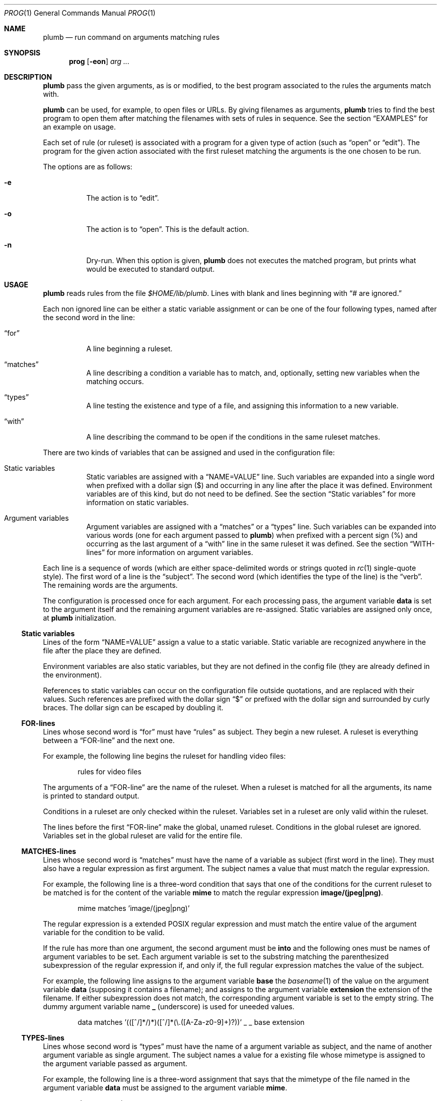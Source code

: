 .Dd October 3, 2022
.Dt PROG 1
.Os
.Sh NAME
.Nm plumb
.Nd run command on arguments matching rules
.Sh SYNOPSIS
.Nm prog
.Op Fl eon
.Ar arg ...
.Sh DESCRIPTION
.Nm
pass the given arguments, as is or modified,
to the best program associated to the rules the arguments match with.
.Pp
.Nm
can be used, for example, to open files or URLs.
By giving filenames as arguments,
.Nm
tries to find the best program to open them
after matching the filenames with sets of rules in sequence.
See the section
.Sx "EXAMPLES"
for an example on usage.
.Pp
Each set of rule (or ruleset) is associated with a program for a given type of action
(such as
.Dq "open"
or
.Dq "edit" ) .
The program for the given action associated with the first ruleset
matching the arguments is the one chosen to be run.
.Pp
The options are as follows:
.Bl -tag -width Ds
.It Fl e
The action is to 
.Dq edit .
.It Fl o
The action is to 
.Dq open .
This is the default action.
.It Fl n
Dry-run.
When this option is given,
.Nm
does not executes the matched program, but prints what would be executed to standard output.
.El
.Sh USAGE
.Nm
reads rules from the file
.Pa "$HOME/lib/plumb".
Lines with blank and lines beginning with
.Dq "#" are ignored.
.Pp
Each non ignored line can be either a static variable assignment
or can be one of the four following types,
named after the second word in the line:
.Bl -tag -width Ds
.It Dq "for"
A line beginning a ruleset.
.It Dq "matches"
A line describing a condition a variable has to match,
and, optionally, setting new variables when the matching occurs.
.It Dq "types"
A line testing the existence and type of a file,
and assigning this information to a new variable.
.It Dq "with"
A line describing the command to be open if the conditions in the same ruleset matches.
.El
.Pp
There are two kinds of variables that can be assigned and used in the configuration file:
.Bl -tag -width Ds
.It Static variables
Static variables are assigned with a
.Dq "NAME=VALUE"
line.
Such variables are expanded into a single word
when prefixed with a dollar sign
.Pq "$"
and occurring in any line after the place it was defined.
Environment variables are of this kind, but do not need to be defined.
See the section
.Sx "Static variables"
for more information on static variables.
.It Argument variables
Argument variables are assigned with a
.Dq "matches"
or a
.Dq "types"
line.
Such variables can be expanded into various words
(one for each argument passed to
.Nm )
when prefixed with a percent sign
.Pq "%"
and occurring as the last argument of a
.Dq "with"
line in the same ruleset it was defined.
See the section
.Sx "WITH-lines"
for more information on argument variables.
.El
.Pp
Each line is a sequence of words
(which are either space-delimited words or
strings quoted in
.Xr rc 1
single-quote style).
The first word of a line is the
.Dq "subject" .
The second word (which identifies the type of the line) is the
.Dq "verb" .
The remaining words are the arguments.
.Pp
The configuration is processed once for each argument.
For each processing pass, the argument variable
.Ic data
is set to the argument itself
and the remaining argument variables are re-assigned.
Static variables are assigned only once, at
.Nm
initialization.
.Ss Static variables
Lines of the form
.Dq "NAME=VALUE"
assign a value to a static variable.
Static variable are recognized anywhere in the file after the place they are defined.
.Pp
Environment variables are also static variables, but they are not defined in the config file
(they are already defined in the environment).
.Pp
References to static variables can occur on the configuration file outside quotations,
and are replaced with their values.
Such references are prefixed with the dollar sign
.Dq "$"
or prefixed with the dollar sign and surrounded by curly braces.
The dollar sign can be escaped by doubling it.
.Ss FOR-lines
Lines whose second word is
.Dq "for"
must have
.Dq "rules"
as subject.
They begin a new ruleset.
A ruleset is everything between a
.Dq FOR-line
and the next one.
.Pp
For example, the following line begins the ruleset for handling video files:
.Bd -literal -offset indent
rules for video files
.Ed
.Pp
The arguments of a
.Dq FOR-line
are the name of the ruleset.
When a ruleset is matched for all the arguments,
its name is printed to standard output.
.Pp
Conditions in a ruleset are only checked within the ruleset.
Variables set in a ruleset are only valid within the ruleset.
.Pp
The lines before the first
.Dq FOR-line
make the global, unamed ruleset.
Conditions in the global ruleset are ignored.
Variables set in the global ruleset are valid for the entire file.
.Ss MATCHES-lines
Lines whose second word is
.Dq "matches"
must have the name of a variable as subject (first word in the line).
They must also have a regular expression as first argument.
The subject names a value that must match the regular expression.
.Pp
For example, the following line is a three-word condition that
says that one of the conditions for the current ruleset to be matched
is for the content of the variable
.Ic mime
to match the regular expression
.Ic "image/(jpeg|png)" .
.Bd -literal -offset indent
mime matches 'image/(jpeg|png)'
.Ed
.Pp
The regular expression is a extended POSIX regular expression
and must match the entire value of the argument variable for the condition to be valid.
.Pp
If the rule has more than one argument, the second argument must be
.Ic into
and the following ones must be names of argument variables to be set.
Each argument variable is set to the substring matching the parenthesized subexpression
of the regular expression if, and only if, the full regular expression matches
the value of the subject.
.Pp
For example, the following line assigns to the argument variable
.Ic base
the
.Xr basename 1
of the value on the argument variable
.Ic data
(supposing it contains a filename);
and assigns to the argument variable
.Ic extension
the extension of the filename.
If either subexpression does not match, the corresponding argument variable is
set to the empty string.
The dummy argument variable name
.Ic _
(underscore) is used for uneeded values.
.Bd -literal -offset indent
data matches '(([^/]*/)*)([^/]*(\e.([A-Za-z0-9]+)?))' _ _ base extension
.Ed
.Ss TYPES-lines
Lines whose second word is
.Dq "types"
must have the name of a argument variable as subject,
and the name of another argument variable as single argument.
The subject names a value for a existing file whose mimetype is assigned
to the argument variable passed as argument.
.Pp
For example, the following line is a three-word assignment that says
that the mimetype of the file named in the argument variable
.Ic "data"
must be assigned to the argument variable
.Ic "mime".
.Bd -literal -offset indent
data types mime
.Ed
.Ss WITH-lines
Lines whose second word is
.Dq "with"
must have the name of an action type
(either
.Ic "open"
or
.Ic "edit" ) .
as subject and a command invocation as arguments.
The arguments name a program to be run for the action named as subject
when the ruleset the line is in is valid for all the arguments passed.
.Pp
for example, the following line is a three-word description to open the browser
.Xr firefox 1
on the
.Ic open
action.
.Bd -literal -offset indent
open with firefox
.Ed
.Pp
If the last argument has a percent symbol
.Pq Dq "%"
before a name,
then this name is considered as a variable name.
This argument is replaced by one argument for each argument passed
and the variable name with the percent sign is replaced with the value of the variable.
.Pp
For example, the following line opens
.Xr firefox 1
replacing the argument
.Ic "file://%data"
for the variable
.Ic "data"
for each argument.
(so if
.Nm
is invoked for
.Pa "./index.html"
and
.Pa "/path/to/file.html" ,
then that single argument is replaced with
.Pa "file://./index.html"
and
.Pa "file:///path/to/file.html" ) .
.Bd -literal -offset indent
open with firefox -- file://%data
.Ed
.Pp
Just like environment variables, the percent sign can be escaped by doubling it.
The name of the variable can also occur between curly braces.
.Sh ENVIRONMENT
The following environment variables affect the execution of
.Nm Ns .
.Bl -tag -width Ds
.It Ev HOME
Path to the directory to search for the file
.Pa "lib/plumb" .
It is an error for this variable to not be set.
.El
.Sh FILES
.Bl -tag -width Ds
.It Pa "$HOME/lib/plumb"
.Nm Ns 's
configuration file.
.El
.Sh EXIT STATUS
.Ex
.Pp
It is an error if no ruleset matches for an argument.
.Sh EXAMPLES
The following is the example of a simple configuration file.
.Bd -literal -offset indent
HTTP      = '(https?)'
DATAREGEX = '(([A-Za-z]+):(//)?)?(.*(\e.([A-Za-z0-9]+))?)'

data     matches     $DATAREGEX into _ protocol _ file _ extension
file     types       mime

rules    for         youtube video
protocol matches     '(ytdl|'$HTTP')?'
file     matches     '(.*/)?[A-Za-z0-9_-]{11}'
open     with        mpv --force-window=immediate -- ytdl://%file

rules    for         html file
protocol matches     '(file)?'
mime     matches     'text/html'
open     with        seamonkey -- file://%file
edit     with        $TERMCMD -e $EDITOR -- %file

rules    for          web page
protocol matches     ${HTTP}?
file     matches     '(www\e.)?.*\e.(com|net|org|us)'
open     with        seamonkey -- %data
.Ed
.Pp
The static variables
.Ic HTTP
and
.IC DATAREGEX
are set to regular expressions to be used later in the config file.
.Pp
For each passed argument, the first paragraph sets the argument variables
.Ic protocol
protocol to an URI protocol;
.Ic file
to the argument without the protocol;
.Ic extension
to a file extension; and
.Ic mime
to the mimetype of the value of
.Ic file .
The argument variable
.Ic data
is set to the argument itself on each pass.
.Pp
The second paragraph sets rules for opening youtube videos on
.Xr mpv 1
using the
.Ic ytdl
protocol.
.Pp
The third paragraph sets rules for opening and editing html files.
.Pp
The fourth paragraph sets rules for opening web pages.
.Sh SEE ALSO
.Rs
.%A "Rob Pike"
.%T "Plumbing and Other Utilities"
.%I "Bell Laboratories"
.Re
.Sh HISTORY
A
.Nm
utility appeared in the Plan 9 operating system.
.Sh BUGS
Yes.
